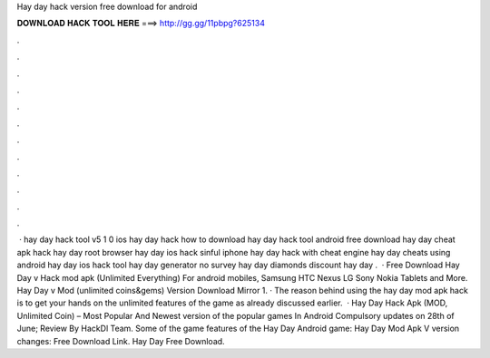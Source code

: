 Hay day hack version free download for android

𝐃𝐎𝐖𝐍𝐋𝐎𝐀𝐃 𝐇𝐀𝐂𝐊 𝐓𝐎𝐎𝐋 𝐇𝐄𝐑𝐄 ===> http://gg.gg/11pbpg?625134

.

.

.

.

.

.

.

.

.

.

.

.

 · hay day hack tool v5 1 0 ios  hay day hack how to download hay day hack tool android free download hay day cheat apk hack hay day root browser hay day ios hack sinful iphone hay day hack with cheat engine hay day cheats using android hay day ios hack tool hay day generator no survey hay day diamonds discount hay day .  · Free Download Hay Day v Hack mod apk (Unlimited Everything) For android mobiles, Samsung HTC Nexus LG Sony Nokia Tablets and More. Hay Day v Mod (unlimited coins&gems) Version Download Mirror 1. · The reason behind using the hay day mod apk hack is to get your hands on the unlimited features of the game as already discussed earlier.  · Hay Day Hack Apk (MOD, Unlimited Coin) – Most Popular And Newest version of the popular games In Android Compulsory updates on 28th of June; Review By HackDl Team. Some of the game features of the Hay Day Android game: Hay Day Mod Apk V version changes: Free Download Link. Hay Day Free Download.